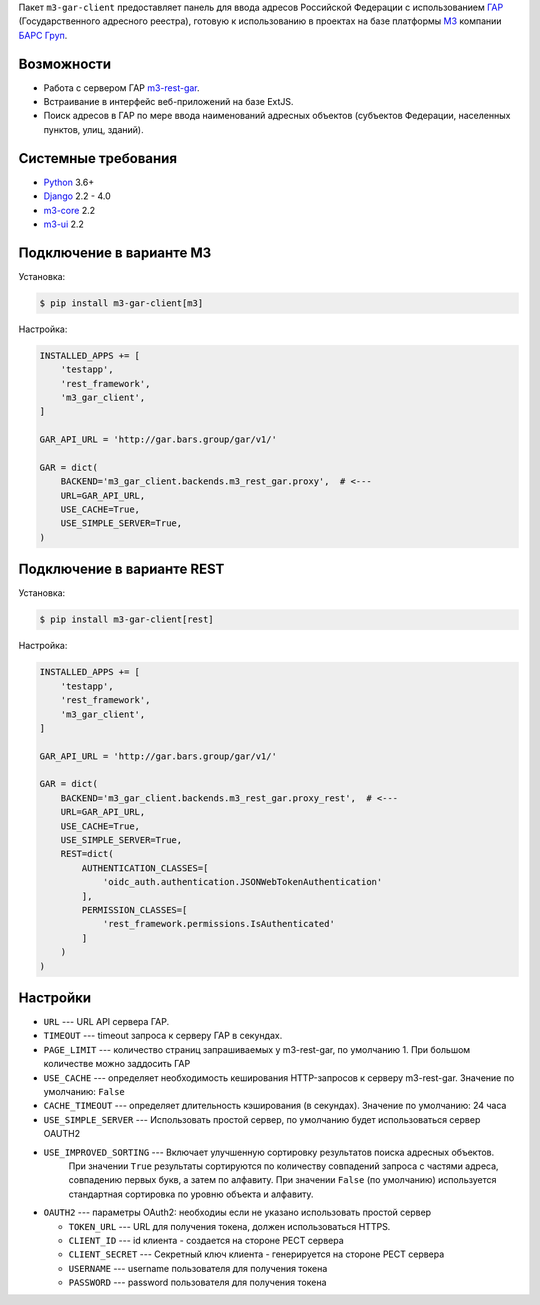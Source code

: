Пакет ``m3-gar-client`` предоставляет панель для ввода адресов Российской Федерации с
использованием `ГАР <https://fias.nalog.ru/>`_ (Государственного адресного реестра),
готовую к использованию в проектах на базе платформы
`M3 <http://m3.bars-open.ru/>`_ компании `БАРС Груп <http://bars.group>`_.

Возможности
-----------

* Работа с сервером ГАР `m3-rest-gar <https://stash.bars-open.ru/projects/M3/repos/m3-rest-gar>`_.
* Встраивание в интерфейс веб-приложений на базе ExtJS.
* Поиск адресов в ГАР по мере ввода наименований адресных объектов (субъектов
  Федерации, населенных пунктов, улиц, зданий).

Системные требования
--------------------

* `Python <http://www.python.org/>`_ 3.6+
* `Django <http://djangoproject.com/>`_ 2.2 - 4.0
* `m3-core <https://pypi.python.org/pypi/m3-core>`_ 2.2
* `m3-ui <https://pypi.python.org/pypi/m3-ui>`_ 2.2


Подключение в варианте M3
-------------------------

Установка:

.. code-block:: bash

  $ pip install m3-gar-client[m3]


Настройка:

.. code-block:: python

  INSTALLED_APPS += [
      'testapp',
      'rest_framework',
      'm3_gar_client',
  ]

  GAR_API_URL = 'http://gar.bars.group/gar/v1/'

  GAR = dict(
      BACKEND='m3_gar_client.backends.m3_rest_gar.proxy',  # <---
      URL=GAR_API_URL,
      USE_CACHE=True,
      USE_SIMPLE_SERVER=True,
  )


Подключение в варианте REST
---------------------------

Установка:

.. code-block:: bash

  $ pip install m3-gar-client[rest]


Настройка:

.. code-block:: python

  INSTALLED_APPS += [
      'testapp',
      'rest_framework',
      'm3_gar_client',
  ]

  GAR_API_URL = 'http://gar.bars.group/gar/v1/'

  GAR = dict(
      BACKEND='m3_gar_client.backends.m3_rest_gar.proxy_rest',  # <---
      URL=GAR_API_URL,
      USE_CACHE=True,
      USE_SIMPLE_SERVER=True,
      REST=dict(
          AUTHENTICATION_CLASSES=[
              'oidc_auth.authentication.JSONWebTokenAuthentication'
          ],
          PERMISSION_CLASSES=[
              'rest_framework.permissions.IsAuthenticated'
          ]
      )
  )


Настройки
---------
- ``URL`` --- URL API сервера ГАР.
- ``TIMEOUT`` --- timeout запроса к серверу ГАР в секундах.
- ``PAGE_LIMIT`` --- количество страниц запрашиваемых у m3-rest-gar, по умолчанию 1. При большом количестве можно заддосить ГАР
- ``USE_CACHE`` --- определяет необходимость кеширования HTTP-запросов
  к серверу m3-rest-gar. Значение по умолчанию: ``False``
- ``CACHE_TIMEOUT`` --- определяет длительность кэширования (в секундах). Значение по умолчанию: 24 часа
- ``USE_SIMPLE_SERVER`` --- Использовать простой сервер, по умолчанию будет использоваться сервер OAUTH2
- ``USE_IMPROVED_SORTING`` --- Включает улучшенную сортировку результатов поиска адресных объектов.
                               При значении ``True`` результаты сортируются по количеству совпадений запроса с частями адреса,
                               совпадению первых букв, а затем по алфавиту.
                               При значении ``False`` (по умолчанию) используется стандартная сортировка по уровню объекта и алфавиту.
- ``OAUTH2`` --- параметры OAuth2: необходиы если не указано использовать простой сервер

  - ``TOKEN_URL`` --- URL для получения токена, должен использоваться HTTPS.
  - ``CLIENT_ID`` --- id клиента - создается на стороне РЕСТ сервера
  - ``CLIENT_SECRET`` --- Секретный ключ клиента - генерируется на стороне РЕСТ сервера
  - ``USERNAME`` --- username пользователя для получения токена
  - ``PASSWORD`` --- password пользователя для получения токена


